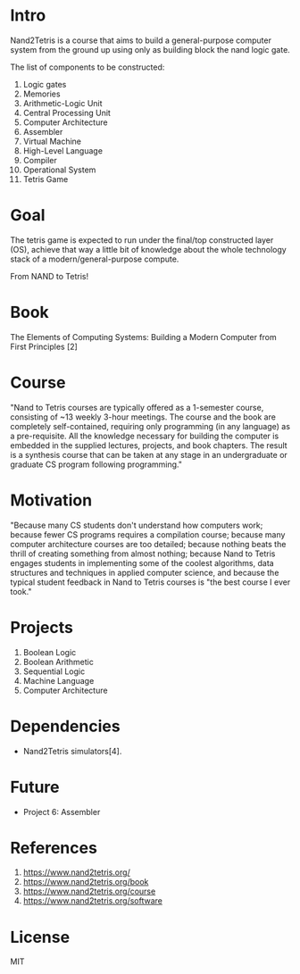 #+author: esac
#+startup: overview
#+property: header-args :comments yes :results silent

* Intro

  Nand2Tetris is a course that aims to build a general-purpose
  computer system from the ground up using only as building
  block the nand logic gate.

  The list of components to be constructed:

  1. Logic gates
  2. Memories
  3. Arithmetic-Logic Unit
  4. Central Processing Unit
  5. Computer Architecture
  6. Assembler
  7. Virtual Machine
  8. High-Level Language
  9. Compiler
  10. Operational System
  11. Tetris Game

* Goal

  The tetris game is expected to run under the final/top
  constructed layer (OS), achieve that way a little bit
  of knowledge about the whole technology stack of a
  modern/general-purpose compute.

  From NAND to Tetris!

* Book

  The Elements of Computing Systems: Building a Modern Computer from
  First Principles [2]

* Course

  "Nand to Tetris courses are typically offered as a 1-semester
  course, consisting of ~13 weekly 3-hour meetings.
  The course and the book are completely self-contained,
  requiring only programming (in any language) as a pre-requisite.
  All the knowledge necessary for building the computer is embedded
  in the supplied lectures, projects, and book chapters.
  The result is a synthesis course that can be taken at any stage in
  an undergraduate or graduate CS program following programming."

* Motivation

  "Because many CS students don't understand how computers work;
  because fewer CS programs requires a compilation course;
  because many computer architecture courses are too detailed;
  because nothing beats the thrill of creating something from almost
  nothing; because Nand to Tetris engages students in implementing
  some of the coolest algorithms, data structures and techniques in
  applied computer science, and because the typical student feedback
  in Nand to Tetris courses is "the best course I ever took."

* Projects

  1. Boolean Logic
  2. Boolean Arithmetic
  3. Sequential Logic
  4. Machine Language
  5. Computer Architecture

* Dependencies

  - Nand2Tetris simulators[4].

* Future
  - Project 6: Assembler

* References

  1. https://www.nand2tetris.org/
  2. https://www.nand2tetris.org/book
  3. https://www.nand2tetris.org/course
  4. https://www.nand2tetris.org/software

* License
  MIT
